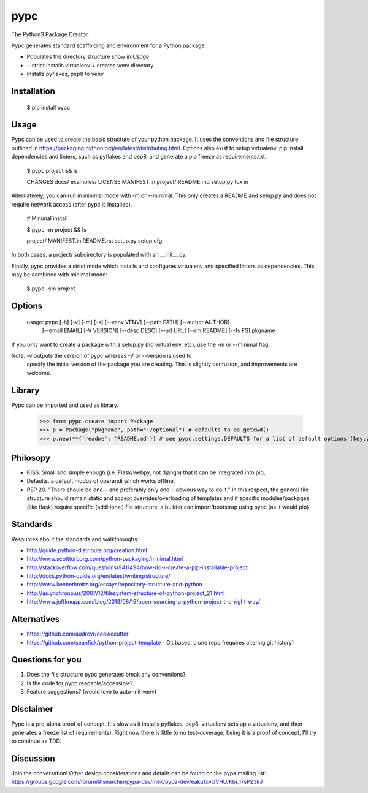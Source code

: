 ====
pypc
====

|Build Status| |Wheel Status|

The Python3 Package Creator.

Pypc generates standard scaffolding and environment for a Python package.

* Populates the directory structure show in `Usage`
* --strict Installs virtualenv + creates venv directory
* Installs pyflakes, pep8 to venv

Installation
============

    $ pip install pypc

Usage
=====
Pypc can be used to create the basic structure of your python
package. It uses the conventions and file structure outlined in
https://packaging.python.org/en/latest/distributing.html. Options also
exist to setup virtualenv, pip install dependencies and linters, such
as pyflakes and pep8, and generate a pip freeze as requirements.txt.

    $ pypc project && ls

    CHANGES  docs/  examples/  LICENSE  MANIFEST.in  project/  README.md  setup.py  tox.in

Alternatively, you can run in minimal mode with -m or --minimal. This
only creates a README and setup.py and does not require network access
(after pypc is installed).

    # Minimal install

    $ pypc -m project && ls

    project/  MANIFEST.in  README.rst  setup.py setup.cfg

In both cases, a project/ subdirectory is populated with an __init__.py.

Finally, pypc provides a strict mode which installs and configures
virtualenv and specified linters as dependencies. This may be combined
with minimal mode:

    $ pypc -sm project

Options
=======

    usage: pypc [-h] [-v] [-m] [-s] [--venv VENV] [--path PATH] [--author AUTHOR]
                [--email EMAIL] [-V VERSION] [--desc DESC] [--url URL]
                [--rm README] [--fs FS]
                pkgname

If you only want to create a package with a setup.py (no virtual env,
etc), use the -m or --minimal flag.

Note: -v outputs the version of pypc whereas -V or --version is used to
 specify the initial version of the package you are creating. This is
 slightly confusion, and improvements are welcome.

Library
=======
Pypc can be imported and used as library.

    >>> from pypc.create import Package
    >>> p = Package("pkgname", path="~/optional") # defaults to os.getcwd()
    >>> p.new(**{'readme': 'README.md'}) # see pypc.settings.DEFAULTS for a list of default options (key,vals)

Philosopy
=========
* KISS. Small and simple enough (i.e. Flask/webpy, not django) that it can be integrated into pip,
* Defaults. a default modus of operandi which works offline,
* PEP 20. "There should be one-- and preferably only one --obvious way to do it." In this respect, the general file structure should remain static and accept overrides/overloading of templates and if specific modules/packages (like flask) require specific (additional) file structure, a builder can import/bootstrap using pypc (as it would pip)

Standards
=========
Resources about the standards and walkthroughs:

* http://guide.python-distribute.org/creation.html
* http://www.scotttorborg.com/python-packaging/minimal.html
* http://stackoverflow.com/questions/9411494/how-do-i-create-a-pip-installable-project
* http://docs.python-guide.org/en/latest/writing/structure/
* http://www.kennethreitz.org/essays/repository-structure-and-python
* http://as.ynchrono.us/2007/12/filesystem-structure-of-python-project_21.html
* http://www.jeffknupp.com/blog/2013/08/16/open-sourcing-a-python-project-the-right-way/

Alternatives
============
* https://github.com/audreyr/cookiecutter
* https://github.com/seanfisk/python-project-template - Git based, clone repo (requires altering git history)

Questions for you
=================
1) Does the file structure pypc generates break any conventions?
2) Is the code for pypc readable/accessible?
3) Feature suggestions? (would love to auto-init venv)

Disclaimer
==========
Pypc is a pre-alpha proof of concept. It's slow as it installs pyflakes, pep8, virtualenv sets up a virtualenv, and then generates a freeze list of requirements).
Right now there is little to no test-coverage; being it is a proof of concept, I'll try to continue as TDD.

Discussion
==========
Join the conversation! Other design considerations and details can be found on the pypa mailing list: https://groups.google.com/forum/#!searchin/pypa-dev/mek/pypa-dev/eaku1xvUVHU/Kbj_17sP23kJ

.. |Build Status| image:: https://travis-ci.org/mekarpeles/pypc.png

.. |Wheel Status| image:: https://pypip.in/wheel/pypc/badge.svg
    :target: https://pypi.python.org/pypi/pypc/
    :alt: Wheel Status
